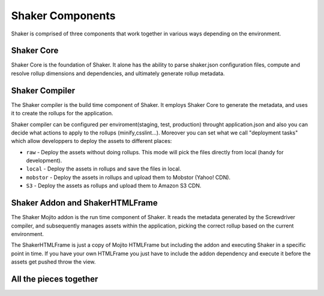 
========
Shaker Components
========

Shaker is comprised of three components that work together in various ways depending on the environment.

Shaker Core
###############
.. image:: images/shaker_core.png
   :scale: 80%
Shaker Core is the foundation of Shaker. It alone has the ability to parse shaker.json configuration files, compute and resolve rollup dimensions and dependencies, and ultimately generate rollup metadata.

Shaker Compiler
##########

.. image:: images/shaker_compiler.png
   :scale: 80%

The Shaker compiler is the build time component of Shaker. It employs Shaker Core to generate the metadata, and uses it to create the rollups for the application.

Shaker compiler can be configured per enviroment(staging, test, production) throught application.json and also you can decide what actions to apply to the rollups (minify,csslint...). Moreover you can set what we call "deployment tasks" which allow developpers to deploy the assets to different places:

- ``raw`` - Deploy the assets without doing rollups. This mode will pick the files directly from local (handy for development).

- ``local`` - Deploy the assets in rollups and save the files in local.

- ``mobstor`` - Deploy the assets in rollups and upload them to Mobstor (Yahoo! CDN).

- ``S3`` - Deploy the assets as rollups and upload them to Amazon S3 CDN.


Shaker Addon and ShakerHTMLFrame
##########

.. image:: images/shaker_addon.png
   :scale: 80%

The Shaker Mojito addon is the run time component of Shaker. It reads the metadata generated by the Screwdriver compiler, and subsequently manages assets within the application, picking the correct rollup based on the current environment. 

The ShakerHTMLFrame is just a copy of Mojito HTMLFrame but including the addon and executing Shaker in a specific point in time.
If you have your own HTMLFrame you just have to include the addon dependency and execute it before the assets get pushed throw the view.


All the pieces together
##########